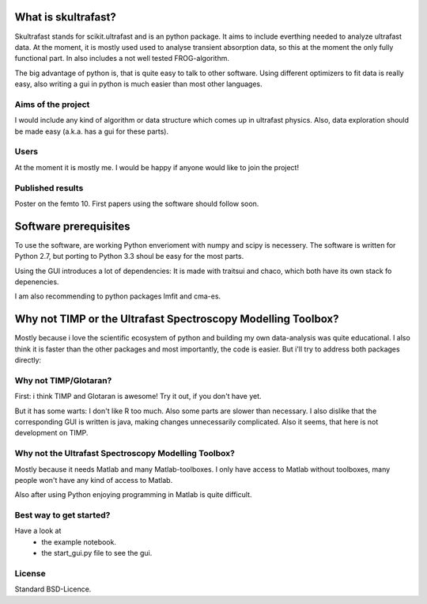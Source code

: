 What is skultrafast?
====================

Skultrafast stands for scikit.ultrafast and is an
python package. It aims to include everthing
needed to analyze ultrafast data. At the moment,
it is mostly used used to analyse transient absorption
data, so this at the moment the only fully functional
part. In also includes a not well tested FROG-algorithm.

The big advantage of python is, that is quite easy
to talk to other software. Using different optimizers
to fit data is really easy, also writing a gui in python
is much easier than most other languages.

Aims of the project
-------------------
I would include any kind of algorithm or data structure which
comes up in ultrafast physics. Also, data exploration
should be made easy (a.k.a. has a gui for these parts).

Users
-----
At the moment it is mostly me. I would be happy
if anyone would like to join the project!

Published results
-----------------
Poster on the femto 10.
First papers using the software should follow soon.


Software prerequisites
=======================
To use the software, are working Python enverioment
with numpy and scipy is necessery. The software
is written for Python 2.7, but porting to Python 3.3
shoul be easy for the most parts.

Using the GUI introduces a lot of dependencies: It is made
with traitsui and chaco, which both have its own stack fo
depenencies.

I am also recommending to python packages lmfit and cma-es.


Why not TIMP or the Ultrafast Spectroscopy Modelling Toolbox?
=============================================================

Mostly because i love the scientific ecosystem of python and
building my own data-analysis was quite educational.
I also think it is faster than the other packages and
most importantly, the code is easier.
But i'll try to address both packages directly:

Why not TIMP/Glotaran?
----------------------
First: i think TIMP and Glotaran is awesome!
Try it out, if you don't have yet.

But it has some warts:
I don't like R too much. Also some parts are slower
than necessary. I also dislike that the corresponding
GUI is written is java, making changes unnecessarily
complicated. Also it seems, that here is not development
on TIMP.

Why not the Ultrafast Spectroscopy Modelling Toolbox?
-----------------------------------------------------
Mostly because it needs Matlab and many Matlab-toolboxes.
I only have access to Matlab without toolboxes, many
people won't have any kind of access to Matlab.

Also after using Python enjoying programming in Matlab 
is quite difficult.

Best way to get started?
------------------------
Have a look at
    * the example notebook.
    * the start_gui.py file to see the gui.

License
-------

Standard BSD-Licence.

